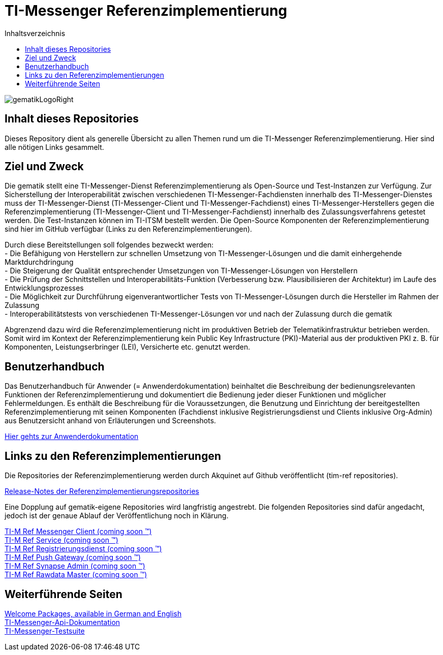 :imagesdir: ./doc/images
:toc-title: Inhaltsverzeichnis
:toc:

= TI-Messenger Referenzimplementierung

image::gematikLogoRight.png[float="right"]

== Inhalt dieses Repositories

Dieses Repository dient als generelle Übersicht zu allen Themen rund um die TI-Messenger Referenzimplementierung.
Hier sind alle nötigen Links gesammelt.

== Ziel und Zweck

Die gematik stellt eine TI-Messenger-Dienst Referenzimplementierung als Open-Source und Test-Instanzen zur Verfügung.
Zur Sicherstellung der Interoperabilität zwischen verschiedenen TI-Messenger-Fachdiensten innerhalb des TI-Messenger-Dienstes muss der TI-Messenger-Dienst (TI-Messenger-Client und TI-Messenger-Fachdienst) eines TI-Messenger-Herstellers gegen die Referenzimplementierung (TI-Messenger-Client und TI-Messenger-Fachdienst) innerhalb des Zulassungsverfahrens getestet werden.
Die Test-Instanzen können im TI-ITSM bestellt werden.
Die Open-Source Komponenten der Referenzimplementierung sind hier im GitHub verfügbar (Links zu den Referenzimplementierungen).

Durch diese Bereitstellungen soll folgendes bezweckt werden: +
- Die Befähigung von Herstellern zur schnellen Umsetzung von TI-Messenger-Lösungen und die damit einhergehende Marktdurchdringung +
- Die Steigerung der Qualität entsprechender Umsetzungen von TI-Messenger-Lösungen von Herstellern +
- Die Prüfung der Schnittstellen und Interoperabilitäts-Funktion (Verbesserung bzw.
Plausibilisieren der Architektur) im Laufe des Entwicklungsprozesses +
- Die Möglichkeit zur Durchführung eigenverantwortlicher Tests von TI-Messenger-Lösungen durch die Hersteller im Rahmen der Zulassung +
- Interoperabilitätstests von verschiedenen TI-Messenger-Lösungen vor und nach der Zulassung durch die gematik +

Abgrenzend dazu wird die Referenzimplementierung nicht im produktiven Betrieb der Telematikinfrastruktur betrieben werden.
Somit wird im Kontext der Referenzimplementierung kein Public Key Infrastructure (PKI)-Material aus der produktiven PKI z. B. für Komponenten, Leistungserbringer (LEI), Versicherte etc. genutzt werden.

== Benutzerhandbuch

Das Benutzerhandbuch für Anwender (= Anwenderdokumentation) beinhaltet die Beschreibung der bedienungsrelevanten Funktionen der Referenzimplementierung und dokumentiert die Bedienung jeder dieser Funktionen und möglicher Fehlermeldungen.
Es enthält die Beschreibung für die Voraussetzungen, die Benutzung und Einrichtung der bereitgestellten Referenzimplementierung mit seinen Komponenten (Fachdienst inklusive Registrierungsdienst und Clients inklusive Org-Admin) aus Benutzersicht anhand von Erläuterungen und Screenshots.

link:doc/Anwenderdokumentation.pdf[Hier gehts zur Anwenderdokumentation]

== Links zu den Referenzimplementierungen

Die Repositories der Referenzimplementierung werden durch Akquinet auf Github veröffentlicht (tim-ref repositories).

link:https://github.com/tim-ref/messenger-release-notes/blob/main/release-notes.md[Release-Notes der Referenzimplementierungsrepositories]

Eine Dopplung auf gematik-eigene Repositories wird langfristig angestrebt. Die folgenden Repositories sind dafür angedacht, jedoch ist der genaue Ablauf der Veröffentlichung noch in Klärung.

link:https://github.com/gematik/TI-M-Ref-Messenger-Client[TI-M Ref Messenger Client (coming soon &trade;)] +
link:https://github.com/gematik/TI-M-Ref-Messenger-Service[TI-M Ref Service (coming soon &trade;)] +
link:https://github.com/gematik/TI-M-Ref-Registrierungsdienst[TI-M Ref Registrierungsdienst (coming soon &trade;)] +
link:https://github.com/gematik/TI-M-Ref-Push-Gateway[TI-M Ref Push Gateway (coming soon &trade;)] +
link:https://github.com/gematik/TI-M-Ref-Synapse-Admin[TI-M Ref Synapse Admin (coming soon &trade;)] +
link:https://github.com/gematik/TI-M-Ref-Rawdata-Master[TI-M Ref Rawdata Master (coming soon &trade;)] +

== Weiterführende Seiten

link:https://fachportal.gematik.de/anwendungen/ti-messenger#c4542[Welcome Packages, available in German and English] +
link:https://github.com/gematik/api-ti-messenger[TI-Messenger-Api-Dokumentation] +
link:https://github.com/gematik/TI-Messenger-Testsuite[TI-Messenger-Testsuite] +